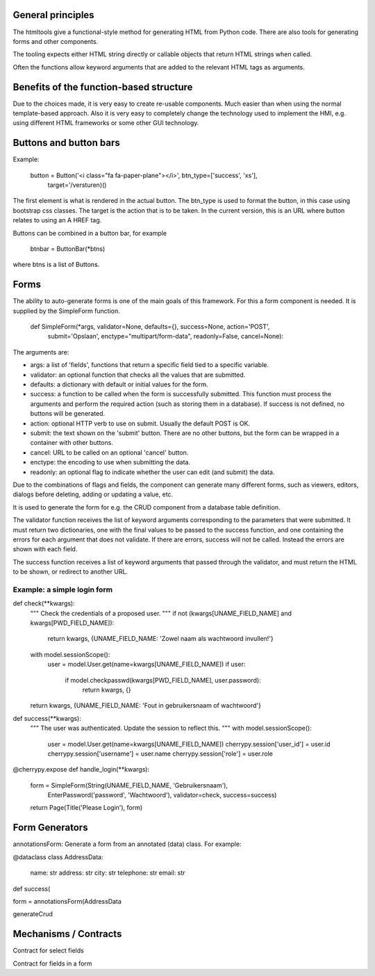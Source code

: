 

General principles
---------------------

The htmltools give a functional-style method for generating HTML from Python code.
There are also tools for generating forms and other components.

The tooling expects either HTML string directly or callable objects that return HTML strings
when called.

Often the functions allow keyword arguments that are added to the relevant HTML tags as arguments.


Benefits of the function-based structure
--------------------------------------------

Due to the choices made, it is very easy to create re-usable components. Much easier than
when using the normal template-based approach. Also it is very easy to completely change the
technology used to implement the HMI, e.g. using different HTML frameworks or some other
GUI technology.

Buttons and button bars
--------------------------

Example:

    button = Button('<i class="fa fa-paper-plane"></i>', btn_type=['success', 'xs'],
                    target='/versturen)()

The first element is what is rendered in the actual button. The btn_type is used to format
the button, in this case using bootstrap css classes.
The target is the action that is to be taken. In the current version, this is an URL where
button relates to using an A HREF tag.

Buttons can be combined in a button bar, for example

    btnbar = ButtonBar(*btns)

where btns is a list of Buttons.

Forms
------

The ability to auto-generate forms is one of the main goals of this framework. For this a form
component is needed. It is supplied by the SimpleForm function.

    def SimpleForm(*args, validator=None, defaults={}, success=None, action='POST',
                   submit='Opslaan', enctype="multipart/form-data", readonly=False, cancel=None):

The arguments are:

* args: a list of 'fields', functions that return a specific field tied to a specific variable.
* validator: an optional function that checks all the values that are submitted.
* defaults: a dictionary with default or initial values for the form.
* success: a function to be called when the form is successfully submitted. This function must
  process the arguments and perform the required action (such as storing them in a database).
  If success is not defined, no buttons will be generated.
* action: optional HTTP verb to use on submit. Usually the default POST is OK.
* submit: the text shown on the 'submit' button. There are no other buttons, but the form can
  be wrapped in a container with other buttons.
* cancel: URL to be called on an optional 'cancel' button.
* enctype: the encoding to use when submitting the data.
* readonly: an optional flag to indicate whether the user can edit (and submit) the data.

Due to the combinations of flags and fields, the component can generate many different forms,
such as viewers, editors, dialogs before deleting, adding or updating a value, etc.

It is used to generate the form for e.g. the CRUD component from a database table definition.

The validator function receives the list of keyword arguments corresponding to the parameters that
were submitted. It must return two dictionaries, one with the final values to be passed to the
success function, and one containing the errors for each argument that does not validate. If there
are errors, success will not be called. Instead the errors are shown with each field.

The success function receives a list of keyword arguments that passed through the validator,
and must return the HTML to be shown, or redirect to another URL.

Example: a simple login form
................................

def check(**kwargs):
    """ Check the credentials of a proposed user.
    """
    if not (kwargs[UNAME_FIELD_NAME] and kwargs[PWD_FIELD_NAME]):
        return kwargs, {UNAME_FIELD_NAME: 'Zowel naam als wachtwoord invullen!'}
    with model.sessionScope():
        user = model.User.get(name=kwargs[UNAME_FIELD_NAME])
        if user:
            if model.checkpasswd(kwargs[PWD_FIELD_NAME], user.password):
                return kwargs, {}
    return kwargs, {UNAME_FIELD_NAME: 'Fout in gebruikersnaam of wachtwoord'}

def success(**kwargs):
    """ The user was authenticated. Update the session to reflect this.
    """
    with model.sessionScope():
        user = model.User.get(name=kwargs[UNAME_FIELD_NAME])
        cherrypy.session['user_id'] = user.id
        cherrypy.session['username'] = user.name
        cherrypy.session['role'] = user.role

@cherrypy.expose
def handle_login(**kwargs):
    form = SimpleForm(String(UNAME_FIELD_NAME, 'Gebruikersnaam'),
                      EnterPassword('password', 'Wachtwoord'),
                      validator=check,
                      success=success)
    return Page(Title('Please Login'), form)



Form Generators
------------------


annotationsForm: Generate a form from an annotated (data) class. For example:

@dataclass
class AddressData:
    name: str
    address: str
    city: str
    telephone: str
    email: str

def success(

form = annotationsForm(AddressData


generateCrud




Mechanisms / Contracts
-------------------------

Contract for select fields

Contract for fields in a form